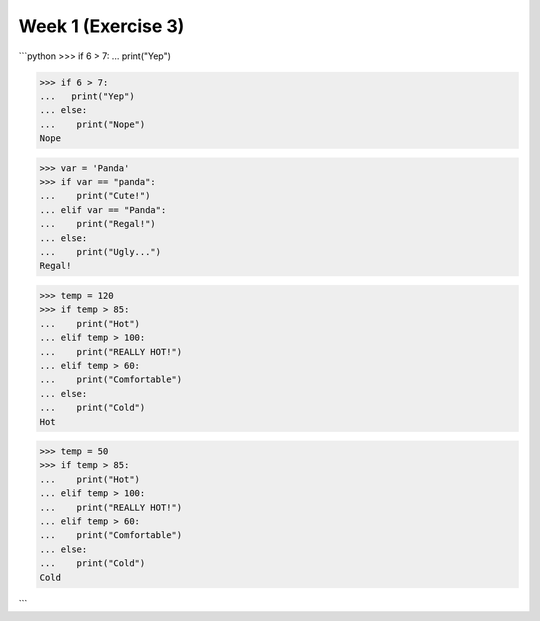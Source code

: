 Week 1 (Exercise 3)
===================

```python
>>> if 6 > 7:
...   print("Yep")

>>> if 6 > 7:
...   print("Yep")
... else:
...    print("Nope")
Nope

>>> var = 'Panda'
>>> if var == "panda":
...    print("Cute!")
... elif var == "Panda":
...    print("Regal!")
... else:
...    print("Ugly...")
Regal!

>>> temp = 120
>>> if temp > 85:
...    print("Hot")
... elif temp > 100:
...    print("REALLY HOT!")
... elif temp > 60:
...    print("Comfortable")
... else:
...    print("Cold")
Hot

>>> temp = 50
>>> if temp > 85:
...    print("Hot")
... elif temp > 100:
...    print("REALLY HOT!")
... elif temp > 60:
...    print("Comfortable")
... else:
...    print("Cold")
Cold

```

